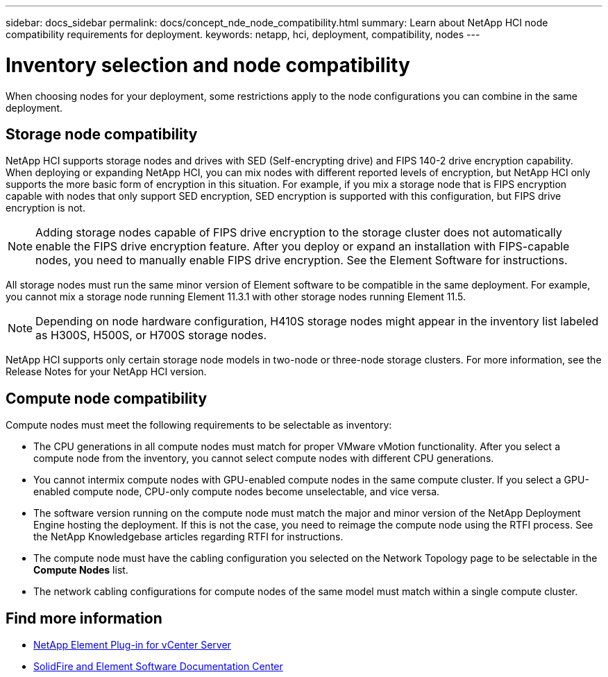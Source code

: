 ---
sidebar: docs_sidebar
permalink: docs/concept_nde_node_compatibility.html
summary: Learn about NetApp HCI node compatibility requirements for deployment.
keywords: netapp, hci, deployment, compatibility, nodes
---

= Inventory selection and node compatibility
:hardbreaks:
:nofooter:
:icons: font
:linkattrs:
:imagesdir: ../media/

[.lead]
When choosing nodes for your deployment, some restrictions apply to the node configurations you can combine in the same deployment.

== Storage node compatibility
NetApp HCI supports storage nodes and drives with SED (Self-encrypting drive) and FIPS 140-2 drive encryption capability. When deploying or expanding NetApp HCI, you can mix nodes with different reported levels of encryption, but NetApp HCI only supports the more basic form of encryption in this situation. For example, if you mix a storage node that is FIPS encryption capable with nodes that only support SED encryption, SED encryption is supported with this configuration, but FIPS drive encryption is not.

NOTE: Adding storage nodes capable of FIPS drive encryption to the storage cluster does not automatically enable the FIPS drive encryption feature. After you deploy or expand an installation with FIPS-capable nodes, you need to manually enable FIPS drive encryption. See the Element Software  for instructions.

All storage nodes must run the same minor version of Element software to be compatible in the same deployment. For example, you cannot mix a storage node running Element 11.3.1 with other storage nodes running Element 11.5.

NOTE: Depending on node hardware configuration, H410S storage nodes might appear in the inventory list labeled as H300S, H500S, or H700S storage nodes.

NetApp HCI supports only certain storage node models in two-node or three-node storage clusters. For more information, see the Release Notes for your NetApp HCI version.

== Compute node compatibility
Compute nodes must meet the following requirements to be selectable as inventory:

* The CPU generations in all compute nodes must match for proper VMware vMotion functionality. After you select a compute node from the inventory, you cannot select compute nodes with different CPU generations.
* You cannot intermix compute nodes with GPU-enabled compute nodes in the same compute cluster. If you select a GPU-enabled compute node, CPU-only compute nodes become unselectable, and vice versa.
* The software version running on the compute node must match the major and minor version of the NetApp Deployment Engine hosting the deployment. If this is not the case, you need to reimage the compute node using the RTFI process. See the NetApp Knowledgebase articles regarding RTFI for instructions.
* The compute node must have the cabling configuration you selected on the Network Topology page to be selectable in the *Compute Nodes* list.
* The network cabling configurations for compute nodes of the same model must match within a single compute cluster.

== Find more information
* https://docs.netapp.com/us-en/vcp/index.html[NetApp Element Plug-in for vCenter Server^]
* http://docs.netapp.com/sfe-122/index.jsp[SolidFire and Element Software Documentation Center^]
